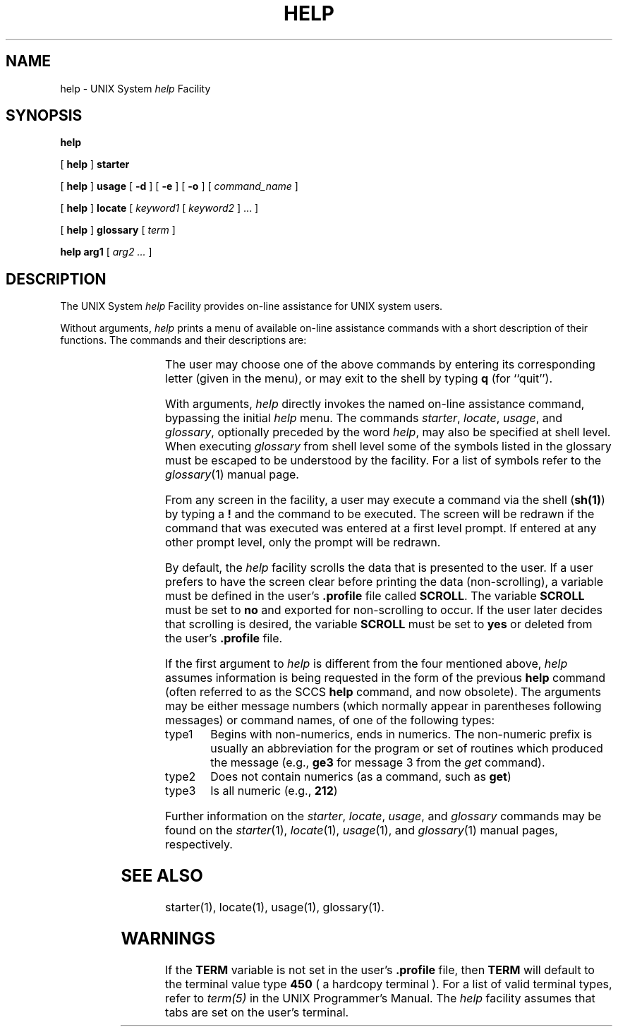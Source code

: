'\" t
.TH HELP 1
.SH NAME
help \- UNIX System \fIhelp\fP Facility
.SH SYNOPSIS
.B "  help"
.PP
[
.B help
]
.B starter
.PP
[
.B help
]
.B usage
[
.B \-d
]
[
.B \-e
]
[
.B \-o
]
[
.I command_name
]
.PP
[
.B help
]
.B locate
[
.I keyword1
[
.I keyword2
] ... ]
.PP
[
.B help
]
.B glossary
[
.I term
]
.PP
.B "  help"
.B arg1
[
.I arg2 ...
]
.SH DESCRIPTION
The UNIX System \fIhelp\fP Facility provides on-line assistance for
UNIX system users.
.PP
Without arguments,
.I help
prints a menu of available on-line assistance commands with a
short description of their functions.
The commands and their descriptions are:
.sp 1
.RS
.TS
l l
l l.
COMMAND	DESCRIPTION
\fBstarter\fP	information about the UNIX system for the 
	beginning user
\fBusage\fP	UNIX system command usage information
\fBlocate\fP	locate UNIX system commands using function-related 
	keywords
\fBglossary\fP	definitions of UNIX system technical terms
.TE
.RE
.PP
The user may choose one of the above commands by entering its
corresponding letter (given in the menu), or may exit to
the shell by typing
.B q
(for ``quit'').
.PP
With arguments,
.I help
directly invokes the named on-line assistance command, bypassing
the
initial
.I help
menu.
The commands
.IR starter ,
.IR locate ,
.IR usage ,
and
.IR glossary ,
optionally preceded by the word \fIhelp\fP,
may also be specified at shell level.
When executing 
.I glossary 
from shell level some of the symbols listed in the glossary must be escaped
to be understood by the facility.  For a list of symbols refer
to the
.IR glossary (1)
manual page.
.PP
From any screen in the facility, a user may execute a command via the
shell (\fBsh(1)\fP) by typing a \fB!\fP and the command to be executed.
The screen will be redrawn if the command that was executed
was entered at a first level prompt.
If entered at any other prompt level, only the prompt will be redrawn.
.PP
By default, the \fIhelp\fP facility scrolls the data that is
presented to the user.  If a user prefers to have
the screen clear before printing the data (non-scrolling), 
a variable must be defined in the user's \fB.profile\fP file called
\fBSCROLL\fP.  The variable \fBSCROLL\fP must be set to \fBno\fP and exported
for non-scrolling to occur.
If the user later decides that scrolling is desired, the variable \fBSCROLL\fP
must be set to \fByes\fP or deleted from the user's \fB.profile\fP file.
.PP
If the first argument to \fIhelp\fP is different from the four
mentioned above, \fIhelp\fP
assumes information is being requested in the form of the previous
\fBhelp\fP command (often referred to as the SCCS \fBhelp\fP
command, and now obsolete).
The arguments may be either message numbers (which normally appear in
parentheses following messages) or command names, of one of the 
following types:
.TP \w'type1\ \ 'u
type1
Begins with non-numerics, ends in numerics.  The non-numeric
prefix is usually an abbreviation for the program or set of routines
which produced the message (e.g., \fBge3\fP for message 3 from the \fIget\fP command).
.TP
type2
Does not contain numerics (as a command, such as \fBget\fP)
.TP
type3
Is all numeric (e.g., \fB212\fP)
.PP
Further information on the
.IR starter ,
.IR locate ,
.IR usage ,
and
.IR glossary
commands may be found on the
.IR starter (1),
.IR locate (1),
.IR usage (1),
and
.IR glossary (1)
manual pages, respectively.
.SH SEE ALSO
starter(1),
locate(1),
usage(1),
glossary(1).
.SH WARNINGS
.PP
If the \fBTERM\fP variable is not set in the user's \fB.profile\fP file,
then \fBTERM\fP will default to the terminal value type \fB450\fP 
( a hardcopy terminal ).  For a list of valid terminal types, refer to
\fIterm(5)\fP in the UNIX Programmer's Manual.
The \fIhelp\fP facility assumes that tabs are set on the user's terminal.
